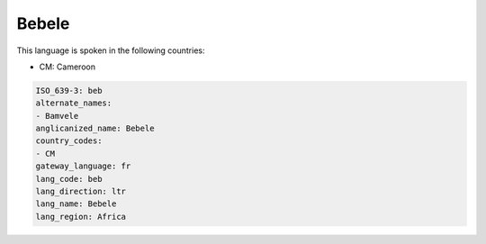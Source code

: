 .. _beb:

Bebele
======

This language is spoken in the following countries:

* CM: Cameroon

.. code-block:: yaml

    ISO_639-3: beb
    alternate_names:
    - Bamvele
    anglicanized_name: Bebele
    country_codes:
    - CM
    gateway_language: fr
    lang_code: beb
    lang_direction: ltr
    lang_name: Bebele
    lang_region: Africa
    
